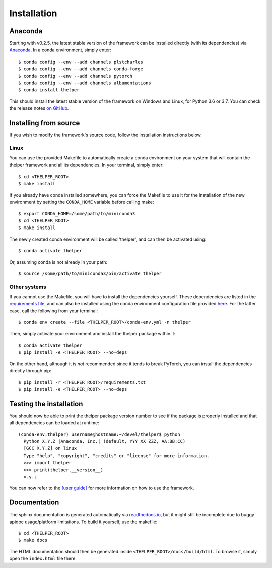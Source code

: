 .. _install-guide:

============
Installation
============

Anaconda
========

Starting with v0.2.5, the latest stable version of the framework can be installed directly (with its
dependencies) via `Anaconda <https://docs.anaconda.com/anaconda/install/>`_. In a conda environment,
simply enter::

  $ conda config --env --add channels plstcharles
  $ conda config --env --add channels conda-forge
  $ conda config --env --add channels pytorch
  $ conda config --env --add channels albumentations
  $ conda install thelper

This should install the latest stable version of the framework on Windows and Linux, for Python
3.6 or 3.7. You can check the release notes `on GitHub`__.

.. __: https://github.com/plstcharles/thelper/blob/master/CHANGELOG.rst


Installing from source
======================

If you wish to modify the framework's source code, follow the installation instructions below.

Linux
-----

You can use the provided Makefile to automatically create a conda environment on your system that will contain
the thelper framework and all its dependencies. In your terminal, simply enter::

  $ cd <THELPER_ROOT>
  $ make install

If you already have conda installed somewhere, you can force the Makefile to use it for the installation of the
new environment by setting the ``CONDA_HOME`` variable before calling make::

  $ export CONDA_HOME=/some/path/to/miniconda3
  $ cd <THELPER_ROOT>
  $ make install

The newly created conda environment will be called 'thelper', and can then be activated using::

  $ conda activate thelper

Or, assuming conda is not already in your path::

  $ source /some/path/to/miniconda3/bin/activate thelper


Other systems
-------------

If you cannot use the Makefile, you will have to install the dependencies yourself. These dependencies are
listed in the `requirements file <https://github.com/plstcharles/thelper/blob/master/requirements.txt>`_,
and can also be installed using the conda environment configuration file provided `here`__. For the latter
case, call the following from your terminal::

  $ conda env create --file <THELPER_ROOT>/conda-env.yml -n thelper

.. __: https://github.com/plstcharles/thelper/blob/master/conda-env.yml

Then, simply activate your environment and install the thelper package within it::

  $ conda activate thelper
  $ pip install -e <THELPER_ROOT> --no-deps

On the other hand, although it is *not* recommended since it tends to break PyTorch, you can install the dependencies
directly through pip::

  $ pip install -r <THELPER_ROOT>/requirements.txt
  $ pip install -e <THELPER_ROOT> --no-deps


Testing the installation
========================

You should now be able to print the thelper package version number to see if the package is properly installed and
that all dependencies can be loaded at runtime::

  (conda-env:thelper) username@hostname:~/devel/thelper$ python
    Python X.Y.Z |Anaconda, Inc.| (default, YYY XX ZZZ, AA:BB:CC)
    [GCC X.Y.Z] on linux
    Type "help", "copyright", "credits" or "license" for more information.
    >>> import thelper
    >>> print(thelper.__version__)
    x.y.z

You can now refer to the `[user guide]`__ for more information on how to use the framework.

.. __: https://thelper.readthedocs.io/en/latest/user-guide.html


Documentation
=============

The sphinx documentation is generated automatically via `readthedocs.io <https://readthedocs.org/projects/thelper/>`_,
but it might still be incomplete due to buggy apidoc usage/platform limitations. To build it yourself, use the makefile::

  $ cd <THELPER_ROOT>
  $ make docs

The HTML documentation should then be generated inside ``<THELPER_ROOT>/docs/build/html``. To browse it, simply open the
``index.html`` file there.

